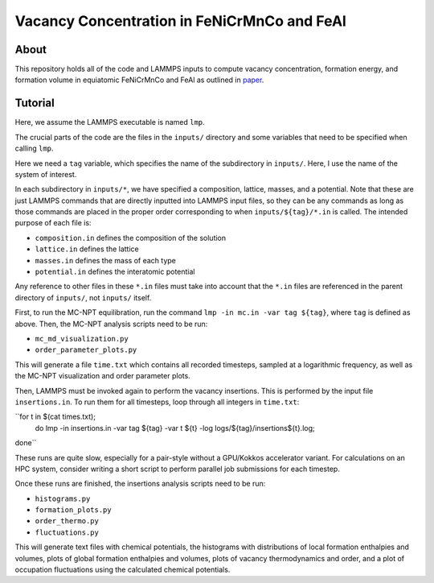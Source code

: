 .. _paper: https://google.com

Vacancy Concentration in FeNiCrMnCo and FeAl
-----------------------------------

About
#####

This repository holds all of the code and LAMMPS inputs to compute vacancy concentration, formation energy, and formation volume in equiatomic FeNiCrMnCo and FeAl as outlined in `paper`_.

Tutorial
########

Here, we assume the LAMMPS executable is named ``lmp``.

The crucial parts of the code are the files in the ``inputs/`` directory and some variables that need to be specified when calling ``lmp``.

Here we need a ``tag`` variable, which specifies the name of the subdirectory in ``inputs/``. Here, I use the name of the system of interest.

In each subdirectory in ``inputs/*``, we have specified a composition, lattice, masses, and a potential. Note that these are just LAMMPS commands that are directly inputted into LAMMPS input files, so they can be any commands as long as those commands are placed in the proper order corresponding to when ``inputs/${tag}/*.in`` is called. The intended purpose of each file is:

- ``composition.in`` defines the composition of the solution
- ``lattice.in`` defines the lattice
- ``masses.in`` defines the mass of each type
- ``potential.in`` defines the interatomic potential

Any reference to other files in these ``*.in`` files must take into account that the ``*.in`` files are referenced in the parent directory of ``inputs/``, not ``inputs/`` itself.

First, to run the MC-NPT equilibration, run the command ``lmp -in mc.in -var tag ${tag}``, where ``tag`` is defined as above. Then, the MC-NPT analysis scripts need to be run:

- ``mc_md_visualization.py``
- ``order_parameter_plots.py``

This will generate a file ``time.txt`` which contains all recorded timesteps, sampled at a logarithmic frequency, as well as the MC-NPT visualization and order parameter plots.

Then, LAMMPS must be invoked again to perform the vacancy insertions. This is performed by the input file ``insertions.in``. To run them for all timesteps, loop through all integers in ``time.txt``:

``for t in $(cat times.txt);
    do lmp -in insertions.in -var tag ${tag} -var t ${t} -log logs/${tag}/insertions${t}.log;
done``

These runs are quite slow, especially for a pair-style without a GPU/Kokkos accelerator variant. For calculations on an HPC system, consider writing a short script to perform parallel job submissions for each timestep.

Once these runs are finished, the insertions analysis scripts need to be run:

- ``histograms.py``
- ``formation_plots.py``
- ``order_thermo.py``
- ``fluctuations.py``

This will generate text files with chemical potentials, the histograms with distributions of local formation enthalpies and volumes, plots of global formation enthalpies and volumes, plots of vacancy thermodynamics and order, and a plot of occupation fluctuations using the calculated chemical potentials.